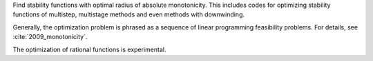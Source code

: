 Find stability functions with optimal radius of absolute monotonicity.
This includes codes for optimizing stability functions of 
multistep, multistage methods and even methods with downwinding.

Generally, the optimization problem is phrased as a sequence of linear 
programming feasibility problems.  For details, see :cite:`2009_monotonicity`.

The optimization of rational functions is experimental.
